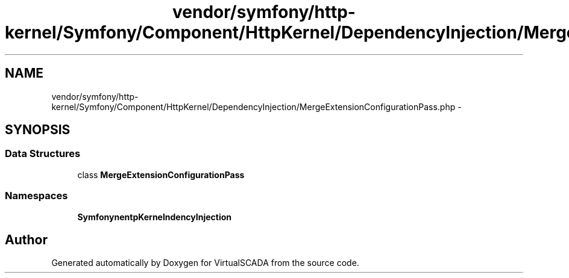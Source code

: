 .TH "vendor/symfony/http-kernel/Symfony/Component/HttpKernel/DependencyInjection/MergeExtensionConfigurationPass.php" 3 "Tue Apr 14 2015" "Version 1.0" "VirtualSCADA" \" -*- nroff -*-
.ad l
.nh
.SH NAME
vendor/symfony/http-kernel/Symfony/Component/HttpKernel/DependencyInjection/MergeExtensionConfigurationPass.php \- 
.SH SYNOPSIS
.br
.PP
.SS "Data Structures"

.in +1c
.ti -1c
.RI "class \fBMergeExtensionConfigurationPass\fP"
.br
.in -1c
.SS "Namespaces"

.in +1c
.ti -1c
.RI " \fBSymfony\\Component\\HttpKernel\\DependencyInjection\fP"
.br
.in -1c
.SH "Author"
.PP 
Generated automatically by Doxygen for VirtualSCADA from the source code\&.
